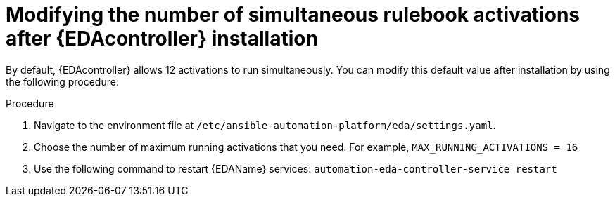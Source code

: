 [id="modifying-activations-after-install"]

= Modifying the number of simultaneous rulebook activations after {EDAcontroller} installation

[role="_abstract"]
By default, {EDAcontroller} allows 12 activations to run simultaneously.
You can modify this default value after installation by using the following procedure:

.Procedure
. Navigate to the environment file at `/etc/ansible-automation-platform/eda/settings.yaml`.
. Choose the number of maximum running activations that you need.
For example, `MAX_RUNNING_ACTIVATIONS = 16`
. Use the following command to restart {EDAName} services: `automation-eda-controller-service restart`

